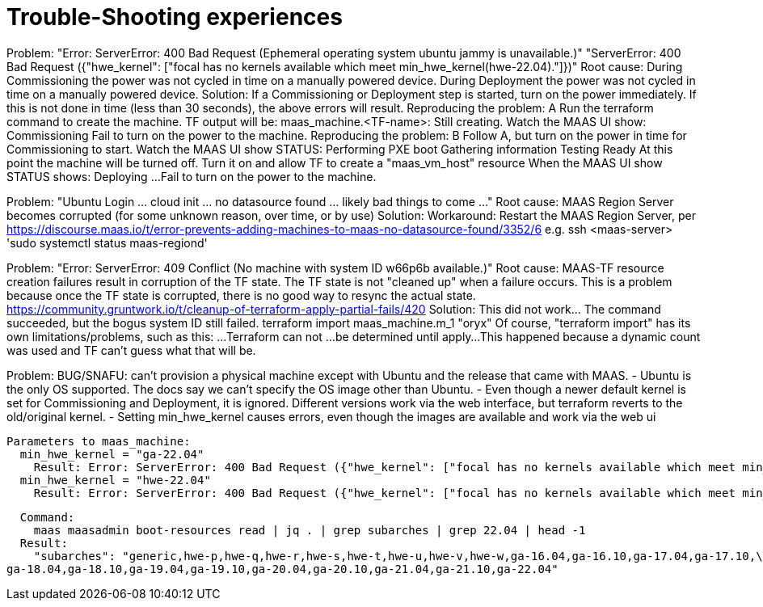 # Trouble-Shooting experiences


Problem:
  "Error: ServerError: 400 Bad Request (Ephemeral operating system ubuntu jammy is unavailable.)"
  "ServerError: 400 Bad Request ({"hwe_kernel": ["focal has no kernels available which meet min_hwe_kernel(hwe-22.04)."]})"
Root cause:
  During Commissioning the power was not cycled in time on a manually powered device.
  During Deployment the power was not cycled in time on a manually powered device.
Solution:
  If a Commissioning or Deployment step is started, turn on the power immediately.
  If this is not done in time (less than 30 seconds), the above errors will result.
Reproducing the problem: A
  Run the terraform command to create the machine. TF output will be:
    maas_machine.<TF-name>: Still creating.
  Watch the MAAS UI show:
    Commissioning
  Fail to turn on the power to the machine.
Reproducing the problem: B
  Follow A, but turn on the power in time for Commissioning to start.
  Watch the MAAS UI show STATUS:
    Performing PXE boot
    Gathering information
    Testing
    Ready
  At this point the machine will be turned off.
  Turn it on and allow TF to create a "maas_vm_host" resource
  When the MAAS UI show STATUS shows:
    Deploying ...
  Fail to turn on the power to the machine.


Problem:
  "Ubuntu Login ... cloud init ... no datasource found ... likely bad things to come ..."
Root cause:
  MAAS Region Server becomes corrupted (for some unknown reason, over time, or by use)
Solution:
  Workaround:
    Restart the MAAS Region Server, per
      https://discourse.maas.io/t/error-prevents-adding-machines-to-maas-no-datasource-found/3352/6
    e.g.
      ssh <maas-server> 'sudo systemctl status maas-regiond'


Problem:
  "Error: ServerError: 409 Conflict (No machine with system ID w66p6b available.)"
Root cause:
  MAAS-TF resource creation failures result in corruption of the TF state.
  The TF state is not "cleaned up" when a failure occurs.
  This is a problem because once the TF state is corrupted, there is no good way to resync the actual state.
  https://community.gruntwork.io/t/cleanup-of-terraform-apply-partial-fails/420
Solution:
  This did not work... The command succeeded, but the bogus system ID still failed.
    terraform import maas_machine.m_1 "oryx"
  Of course, "terraform import" has its own limitations/problems, such as this:
    ...Terraform can not ...be determined until apply...
    This happened because a dynamic count was used and TF can't guess what that will be.


Problem:
  BUG/SNAFU: can't provision a physical machine except with Ubuntu and the release that came with MAAS.
     - Ubuntu is the only OS supported.
       The docs say we can't specify the OS image other than Ubuntu.
     - Even though a newer default kernel is set for Commissioning and Deployment, it is ignored.
       Different versions work via the web interface, but terraform reverts to the old/original kernel.
     - Setting min_hwe_kernel causes errors, even though the images are available and work via the web ui

  Parameters to maas_machine:
    min_hwe_kernel = "ga-22.04"
      Result: Error: ServerError: 400 Bad Request ({"hwe_kernel": ["focal has no kernels available which meet min_hwe_kernel(ga-22.04)."]})
    min_hwe_kernel = "hwe-22.04"
      Result: Error: ServerError: 400 Bad Request ({"hwe_kernel": ["focal has no kernels available which meet min_hwe_kernel(hwe-22.04)."]})

  Command:
    maas maasadmin boot-resources read | jq . | grep subarches | grep 22.04 | head -1
  Result:
    "subarches": "generic,hwe-p,hwe-q,hwe-r,hwe-s,hwe-t,hwe-u,hwe-v,hwe-w,ga-16.04,ga-16.10,ga-17.04,ga-17.10,\
ga-18.04,ga-18.10,ga-19.04,ga-19.10,ga-20.04,ga-20.10,ga-21.04,ga-21.10,ga-22.04"

